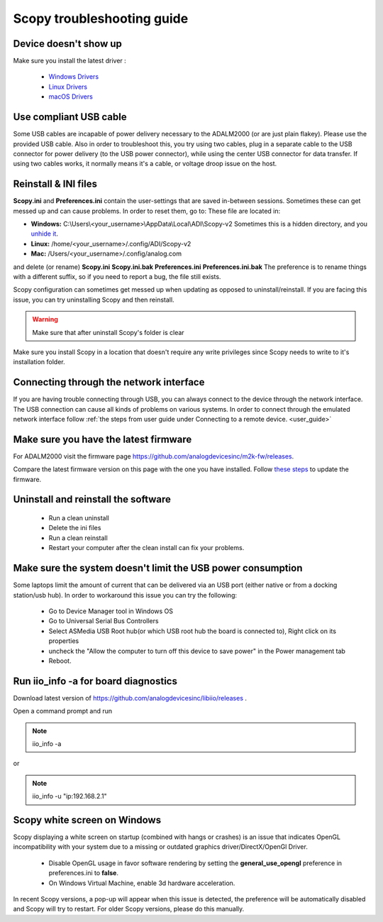 .. _troubleshooting:

Scopy troubleshooting guide
===========================

Device doesn't show up
-------------------------------------

Make sure you install the latest driver :

   -  `Windows
      Drivers <https://wiki.analog.com/university/tools/pluto/drivers/windows>`__
   -  `Linux
      Drivers <https://wiki.analog.com/university/tools/pluto/drivers/linux>`__
   -  `macOS
      Drivers <https://wiki.analog.com/university/tools/pluto/drivers/osx>`__

Use compliant USB cable
-------------------------------------

Some USB cables are incapable of power delivery necessary to the ADALM2000 (or
are just plain flakey). Please use the provided USB cable. Also in order to
troubleshoot this, you try using two cables, plug in a separate cable to the USB
connector for power delivery (to the USB power connector), while using the
center USB connector for data transfer. If using two cables works, it normally
means it's a cable, or voltage droop issue on the host.

Reinstall & INI files
-------------------------------------

**Scopy.ini** and **Preferences.ini** contain the user-settings that are saved
in-between sessions. Sometimes these can get messed up and can cause problems.
In order to reset them, go to: These file are located in:

-  **Windows:** C:\\Users\\<your_username>\\AppData\\Local\\ADI\\Scopy-v2  
   Sometimes this is a hidden directory, and you `unhide
   it <https://cybertext.wordpress.com/2012/05/29/cant-see-the-appdata-folder/>`__.
-  **Linux:** /home/<your_username>/.config/ADI/Scopy-v2
-  **Mac:** /Users/<your_username>/.config/analog.com

and delete (or rename) **Scopy.ini** **Scopy.ini.bak** **Preferences.ini**
**Preferences.ini.bak** The preference is to rename things with a different
suffix, so if you need to report a bug, the file still exists.

Scopy configuration can sometimes get messed up when updating as opposed to
uninstall/reinstall. If you are facing this issue, you can try uninstalling
Scopy and then reinstall.

.. warning::

   Make sure that after uninstall Scopy's folder is clear

Make sure you install Scopy in a location that doesn't require any write
privileges since Scopy needs to write to it's installation folder.

Connecting through the network interface
-----------------------------------------

If you are having trouble connecting through USB, you can always connect to the
device through the network interface. The USB connection can cause all kinds of
problems on various systems. In order to connect through the emulated network
interface follow
:ref:`the steps from user guide under Connecting to a remote device. <user_guide>`

Make sure you have the latest firmware
----------------------------------------

For ADALM2000 visit the firmware page
https://github.com/analogdevicesinc/m2k-fw/releases.

Compare the latest firmware version on this page with the one you have
installed. Follow `these
steps <https://wiki.analog.com/university/tools/m2k/common/firmware>`__ to
update the firmware.

Uninstall and reinstall the software
-------------------------------------

   -  Run a clean uninstall
   -  Delete the ini files
   -  Run a clean reinstall
   -  Restart your computer after the clean install can fix your problems.

Make sure the system doesn't limit the USB power consumption
--------------------------------------------------------------

Some laptops limit the amount of current that can be delivered via an USB port
(either native or from a docking station/usb hub). In order to workaround this
issue you can try the following:

   -  Go to Device Manager tool in Windows OS
   -  Go to Universal Serial Bus Controllers
   -  Select ASMedia USB Root hub(or which USB root hub the board is connected
      to), Right click on its properties
   -  uncheck the "Allow the computer to turn off this device to save power" in
      the Power management tab
   -  Reboot.

Run iio_info -a for board diagnostics
-------------------------------------

Download latest version of https://github.com/analogdevicesinc/libiio/releases .

Open a command prompt and run

.. note::

   iio_info -a

or

.. note::

   iio_info -u "ip:192.168.2.1"



Scopy white screen on Windows
-------------------------------------

Scopy displaying a white screen on startup (combined with hangs or crashes) is an 
issue that indicates OpenGL incompatibility with your system due to a missing or 
outdated graphics driver/DirectX/OpenGl Driver. 

  * Disable OpenGL usage in favor software rendering by setting the 
    **general_use_opengl** preference in preferences.ini to **false**. 
  * On Windows Virtual Machine, enable 3d hardware acceleration.

In recent Scopy versions, a pop-up will appear when this issue is detected, 
the preference will be automatically disabled and Scopy will try to restart.  
For older Scopy versions, please do this manually.

